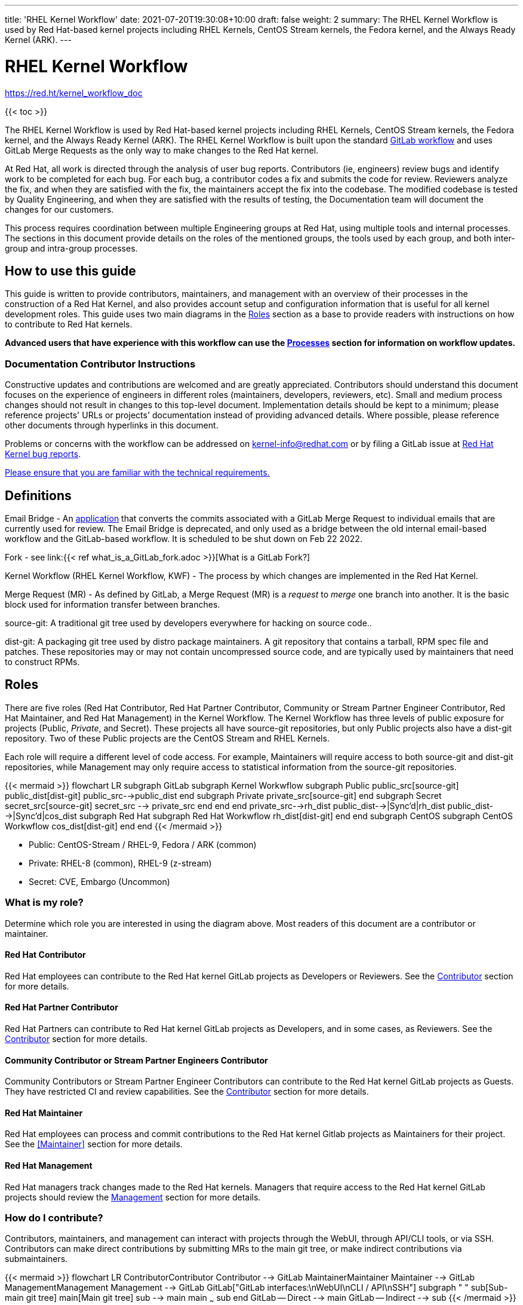 ---
title: 'RHEL Kernel Workflow'
date: 2021-07-20T19:30:08+10:00
draft: false
weight: 2
summary: The RHEL Kernel Workflow is used by Red Hat-based kernel projects including RHEL Kernels, CentOS Stream kernels, the Fedora kernel, and the Always Ready Kernel (ARK).
---

= RHEL Kernel Workflow

https://red.ht/kernel_workflow_doc[https://red.ht/kernel_workflow_doc]

{{< toc >}}

The RHEL Kernel Workflow is used by Red Hat-based kernel projects including RHEL Kernels, CentOS Stream kernels, the Fedora kernel, and the Always Ready Kernel (ARK).  The RHEL Kernel Workflow is built upon the standard https://docs.gitlab.com/ee/topics/gitlab_flow.html[GitLab workflow] and uses GitLab Merge Requests as the only way to make changes to the Red Hat kernel.

At Red Hat, all work is directed through the analysis of user bug reports.  Contributors (ie, engineers) review bugs and identify work to be completed for each bug.  For each bug, a contributor codes a fix and submits the code for review.  Reviewers analyze the fix, and when they are satisfied with the fix, the maintainers accept the fix into the codebase.  The modified codebase is tested by Quality Engineering, and when they are satisfied with the results of testing, the Documentation team will document the changes for our customers.

This process requires coordination between multiple Engineering groups at Red Hat, using multiple tools and internal processes.  The sections in this document provide details on the roles of the mentioned groups, the tools used by each group, and both inter-group and intra-group processes.

== How to use this guide

This guide is written to provide contributors, maintainers, and management with an overview of their processes in the construction of a Red Hat Kernel, and also provides account setup and configuration information that is useful for all kernel development roles. This guide uses two main diagrams in the <<Roles>> section as a base to provide readers with instructions on how to contribute to Red Hat kernels.

*Advanced** users that have experience with this workflow can use the <<Processes>> section **for information on workflow updates.*

=== Documentation Contributor Instructions

Constructive updates and contributions are welcomed and are greatly appreciated.  Contributors should understand this document focuses on the experience of engineers in different roles (maintainers, developers, reviewers, etc).  Small and medium process changes should not result in changes to this top-level document. Implementation details should be kept to a minimum; please reference projects' URLs or projects' documentation instead of providing advanced details.  Where possible, please reference other documents through hyperlinks in this document.

Problems or concerns with the workflow can be addressed on mailto:kernel-info@redhat.com[kernel-info@redhat.com] or by filing a GitLab issue at https://gitlab.com/redhat/rhel/src/kernel/bugreports[Red Hat Kernel bug reports].

https://redhat.gitlab.io/centos-stream/src/kernel/documentation/[Please ensure that you are familiar with the technical requirements.]

== Definitions

Email Bridge - An https://gitlab.com/cki-project/patchlab[application] that converts the commits associated with a GitLab Merge Request to individual emails that are currently used for review. The Email Bridge is deprecated, and only used as a bridge between the old internal email-based workflow and the GitLab-based workflow. It is scheduled to be shut down on Feb 22 2022.

Fork - see link:{{< ref what_is_a_GitLab_fork.adoc >}}[What is a GitLab Fork?]

Kernel Workflow (RHEL Kernel Workflow, KWF) - The process by which changes are implemented in the Red Hat Kernel.

Merge Request (MR) - As defined by GitLab, a Merge Request (MR) is a _request_ to _merge_ one branch into another. It is the basic block used for information transfer between branches.

source-git: A traditional git tree used by developers everywhere for hacking on source code..

dist-git: A packaging git tree used by distro package maintainers.  A git repository that contains a tarball, RPM spec file and patches.  These repositories may or may not contain uncompressed source code, and are typically used by maintainers that need to construct RPMs.

== Roles

There are five roles (Red Hat Contributor, Red Hat Partner Contributor, Community or Stream Partner Engineer Contributor, Red Hat Maintainer, and Red Hat Management) in the Kernel Workflow.  The Kernel Workflow has three levels of public exposure for projects (Public, _Private_, and Secret).  These projects all have source-git repositories, but only Public projects also have a dist-git repository.  Two of these Public projects are the CentOS Stream and RHEL Kernels.

Each role will require a different level of code access.  For example, Maintainers will require access to both source-git and dist-git repositories, while Management may only require access to statistical information from the source-git repositories.

{{< mermaid >}}
flowchart LR
	subgraph GitLab
		subgraph Kernel Workwflow
			subgraph Public
				public_src[source-git]
				public_dist[dist-git]
				public_src-->public_dist
			end
			subgraph Private
				private_src[source-git]
			end
			subgraph Secret
				secret_src[source-git]
				secret_src --> private_src
			end
		end
	end
	private_src-->rh_dist
	public_dist-->|Sync'd|rh_dist
	public_dist-->|Sync'd|cos_dist
	subgraph Red Hat
		subgraph Red Hat Workwflow
			rh_dist[dist-git]
		end
	end
	subgraph CentOS
		subgraph CentOS Workwflow
			cos_dist[dist-git]
		end
	end
{{< /mermaid >}}

- Public: CentOS-Stream / RHEL-9, Fedora / ARK (common)
- Private: RHEL-8 (common), RHEL-9 (z-stream)
- Secret: CVE, Embargo (Uncommon)

=== What is my role?

Determine which role you are interested in using the diagram above.  Most readers of this document are a contributor or maintainer.

==== Red Hat Contributor

Red Hat employees can contribute to the Red Hat kernel GitLab projects as Developers or Reviewers.  See the <<Contributor>> section for more details.

==== Red Hat Partner Contributor

Red Hat Partners can contribute to Red Hat kernel GitLab projects as Developers, and in some cases, as Reviewers.  See the <<Contributor>> section for more details.

==== Community Contributor or Stream Partner Engineers Contributor

Community Contributors or Stream Partner Engineer Contributors can contribute to the Red Hat kernel GitLab projects as Guests. They have restricted CI and review capabilities.  See the <<Contributor>> section for more details.

==== Red Hat Maintainer

Red Hat employees can process and commit contributions to the Red Hat kernel Gitlab projects as Maintainers for their project.  See the <<Maintainer>> section for more details.

==== Red Hat Management

Red Hat managers track changes made to the Red Hat kernels.  Managers that require access to the Red Hat kernel GitLab projects should review the <<Management>> section for more details.


=== How do I contribute?

Contributors, maintainers, and management can interact with projects through the WebUI, through API/CLI tools, or via SSH.  Contributors can make direct contributions by submitting MRs to the main git tree, or make indirect contributions via submaintainers.

{{< mermaid >}}
flowchart LR
	Contributor((Contributor))
	Contributor --> GitLab
	Maintainer((Maintainer))
	Maintainer --> GitLab
	Management((Management))
	Management --> GitLab
	GitLab["GitLab interfaces:\nWebUI\nCLI / API\nSSH"]
	subgraph " "
		sub[Sub-main git tree]
		main[Main git tree]
		sub --> main
		main ~~~ sub
	end
	GitLab -- Direct --> main
	GitLab -- Indirect --> sub
{{< /mermaid >}}

Determine which role you are interested in from the diagram above, and read the section on that role below.

=== Contributor

Contributors may both provide and review code to Red Hat kernel projects via GitLab Merge Requests.  The contributions can occur via the GitLab WebUI, through API/CLI tools, or via SSH.  Contributions can occur directly to the project or via a submaintainer.

==== Setup

New users should follow the <<Account Setup & Configuration>> and configure link:{{< ref rhel_kernel_workflow.adoc >}}#user-content-tools[tooling for working with the Red Hat kernel trees] sections below.  Advanced users may optionally reference the link:{{< ref README.adoc >}}[Developer Quick Start Guide].

==== Developers for RHEL

Red Hat uses its own Jira instance, https://issues.redhat.com[https://issues.redhat.com], to track feature requests and bug reports.  *All contributions must be associated with a Jira, so all contributors are required to have a* link:{{< ref rhel_kernel_workflow.adoc >}}#jira-configuration[*jira account*].

Contributions to Red Hat kernel projects can be rejected for both formatting, procedural, and technical concerns. Contributions must strictly adhere to the link:{{< ref CommitRules.adoc >}}[Red Hat Kernel Guidelines for Commits and Merge Requests] (a.k.a CommitRules) to avoid rejections for trivial issues.

RHEL Developers can find additional information on the contribution process in the <<Contributor Developer Processes>> section.  Long time developers of the RHEL kernel may find it useful to link:{{< ref email_vs_GitLabMR.adoc >}}[review the differences between an email-based workflow and the GitLab model].

==== Reviewers for RHEL

All contributions to the Red Hat Kernels must be reviewed by Red Hat engineers, however, at management discretion Red Hat Partner Engineers may be asked to review contributions.

Reviewers must examine changesets for stability, security, and other technical issues.  If the changes are acceptable reviewers can respond with a positive acknowledgement (ACK), or if the changes   additional refinement reviewers can respond with a rejection (NACK).

Reviewers can find instructions on providing ACKs and NACKs, and other information on the review process in the <<Contributor Reviewer Processes>> section.

==== Developers for kernel-ark (ARK) or Fedora

Contributors for the upstream kernel-ark tree can find details on how to contribute to the kernel-ark project in the https://cki-project.gitlab.io/kernel-ark/[kernel-ark WIKI].

==== Quality Engineering for RHEL

Quality Engineering (QE) contributors are responsible for verifying the stability and functionality of changes proposed in MRs.  The QE verification process may include checking that the correct automated tests are run, manually testing the changes themselves, and/or working with non-Red Hat QE to run tests.

Most MRs are blocked until an assigned QE person verifies the stability and functionality of the changes.  <TBD: Process for QE verification>.

All Red Hat QE Engineers must have a link:{{< ref rhel_kernel_workflow.adoc >}}#jira-configuration[jira account].  Red Hat uses its own Jira instance, https://issues.redhat.com[https://issues.redhat.com], to track feature requests and bug reports.  All contributions must be associated with a Jira so *all contributors must have a Red Hat Jira account*.

==== CI / Workflow Contributor

CI / Workflow contributors are responsible for the backend automation that implements https://gitlab.com/cki-project/kernel-webhooks[https://gitlab.com/cki-project/kernel-webhooks] project.

==== Setup

New users should follow the <<Account Setup & Configuration>>.

All Red Hat maintainers must have a link:{{< ref rhel_kernel_workflow.adoc >}}#jira-configuration[jira account].  Red Hat uses its own Jira instance, https://issues.redhat.com[https://issues.redhat.com], to track feature requests and bug reports.  All contributions must be associated with a Jira so *all maintainers must have a Red Hat Jira account*.

==== Kernel Maintainer

The maintainers integrate GitLab MRs to the Red Hat kernel stream branch, ensuring compliance with the link:{{< ref CommitRules.adoc >}}[Red Hat Kernel Guidelines for Commits and Merge Requests]. They perform kernel builds for each stream, add bugs to erratas, and ensure proper bug triaging.

The kernel maintainer commits and pushes changes from the source-git tree to the dist-git tree, following the link:https://gitlab.com/redhat/rhel/sst/kernel-maintainers/docs/-/blob/master/workflow-zstream.adoc[Z-stream] and link:https://gitlab.com/redhat/rhel/sst/kernel-maintainers/docs/-/blob/master/build-ystream.adoc[Y-stream] processes. Kernel maintainers can determine which MRs can be merged to the source-git by using the kernel-webhooks ReadyForMerge status on merge requests.

==== Kernel Submaintainer

TBD.

The kernel submaintainer is a maintainer that commits and pushes changes from a forked source git tree to another source git tree (generally the main tree maintained by the kernel maintainer).  Their forked source git tree should be correctly TBD:<configured link> to utilize <<Kernel-webhooks>>.

Kernel Submaintainers can use the TBD:<Patch Ready Process> to determine which MRs can be committed to the git tree.

When the submaintainer determines their tree is ready for inclusion into the main git tree, they follow the <<Contributor Developer Processes>> to submit a merge request.

==== Kernel Embargo Coordinator

TBD.

The kernel embargo coordinator is a maintainer that handles secret commits that are not consumable for public consumption for a given amount of time.  They commit and push changes from a restricted forked source git tree to another source git tree (generally the main tree maintained by the kernel maintainer).

Follow the <<Kernel Submaintainer>> section using the Embargo rules when possible.

=== Management

Management is responsible for ensuring Red Hat Kernel changes are delivered according to their predetermined deadlines.  Managers typically do not directly contribute to the Red Hat kernel and need to access GitLab for status and changeset information.  Managers should review the <<Account Setup & Configuration>> section.

==== Setup

New users should follow the <<Account Setup & Configuration>>

==== Subsystem Team Leads

TBD.

==== Red Hat Managers

TBD.

== Kernel Git Repository Information

There are many public and private link:{{< ref kernel_git_repo_info.adoc >}}[source-git and dist-git repositories] that are used in the construction of the Red Hat and CentOS Stream kernels.  The repositories include both kernel source code control and testing (CKI) repositories.

== Notifications

The Red Hat Kernel Workflow uses email to inform developers about changesets they may be interested in or are responsible for reviewing.  Information on the different types of notifications, including GitLab Email, CODEOWNERS, and kernel-watch can be found link:{{< ref kernel_changeset_notifications.adoc >}}[here].

== Processes

The Red Hat Kernel Workflow uses link:https://gitlab.com[GitLab] and link:https://issues.redhat.com[Red Hat's Jira instance] as the engines of change for the RHEL kernel.  Contributors, Reviewers, Maintainers, and Managers have processes that interact with these two tools.  Information and instructions for many of these processes are detailed in the subsections below.

=== Contributor Developer Processes

Contributors can follow link:{{< ref general_build_instructions.adoc >}}[these instructions] to locally compile the kernel.  Contributors can use the GitLab WebUI to contribute code through Merge Requests.  Red Hat recommends the GitLab command line interface tool, link:{{< ref lab.adoc >}}[lab], for submitting Merge Requests.

==== Submitting a Merge Request

Contributors can follow these general https://docs.gitlab.com/ee/user/project/merge_requests/creating_merge_requests.html[instructions on submitting an MR] using the GitLab UI.  Contributors to RHEL kernel projects should also follow these Red Hat specific instructions of the link:{{< ref CommitRules.adoc >}}[Commit Rules]. The link:{{< ref lab.adoc >}}[lab] GitLab command line tool can also be used to submit Merge Requests.

The <<Kernel-webhooks>> will automatically assign reviewers based on the changeset's code content.  Changesets that modify many subsystems or drivers will result in a large number of reviewers assigned to the merge request.  To avoid this problem it is strongly encouraged that Merge Request Authors follow upstream's guidance on separating code changes: "https://www.kernel.org/doc/html/latest/process/submitting-patches.html#separate-your-changes[If you cannot condense your patch set into a smaller set of patches, then only post say 15 or so at a time and wait for review and integration]".

==== Bot Tasks and Commands

After the merge request has been created, the developer can follow the status of the automated checks and the review process using scoped labels created by the <<Kernel-webhooks>>. The checks can also be triggered again by putting webhook commands in the MR comments.

=== Contributor Reviewer Processes

All reviews can be completed through the GitLab WebUI.  Red Hat recommends using the xref:revumatic.adoc[revumatic] utility for reviews for a terminal-based experience.

==== Approving and Blocking Merge Requests

Red Hat Employee Contributors can follow the link:{{< ref merge_request_approvals_and_blocks.adoc >}}[Merge Request Approval Procedure].  In some cases, Red Hat Partner Contributors may be asked by their manager to also review Merge Requests.

Community Contributors and Stream Partner Engineer Contributors are able to participate in discussions but do not have the ability to approve or block merge requests.

==== Finding Merge Requests to review

Reviewers can find MRs to review by using the `Merge Requests` tab on the GitLab UI for the Project, or use one of the utilities such as xref:revumatic.adoc[revumatic] or https://gitlab.com/prarit/rhstatus[rhstatus].  Additionally the link:https://gitlab.com/zaquestion/lab[lab] tool provides functionality to import and display MRs.

Reviewers that are interested in watching change in specific areas of the kernel should review the <<Notifications>> section.

=== Maintainer Patch Ready Process

TBD.

Maintainers rely on <<Kernel-webhooks>> to determine if a merge request is safe to commit. Every merge request must pass a technical review, business review and testing before being approved.

To determine which patches are ready for inclusion, the maintainer can use the WebUI or the link:{{< ref lab.adoc >}}[lab].

=== Management Process

TBD.

== Account Setup & Configuration

=== Jira Configuration

Red Hat uses its own Jira instance, https://issues.redhat.com[https://issues.redhat.com], to track feature requests and bug reports.  Red Hat requires that all contributions must be associated with a Jira so *all contributors must have a Red Hat Jira account*.  To open a new Jira account see https://issues.redhat.com[https://issues.redhat.com].

Red Hat employees must associate their redhat.com email address with their bugzilla account, and must be part of the "Redhat: Red Hat Employee (internal)" group.  Red Hat employees can request access to the group https://issues.redhat.com/page.cgi?id=workflows/group_request.html[here].

When creating a Jira for the kernel, reporters should be sure to clearly explain what the problem they encountered was, how it occurred, and if necessary, what platform (vendor and model) it was seen on.  Reporters are encouraged, but not required, to provide a solution (link to an upstream patch or a suggestion for a fix, etc.).  Reporters and contributors should not reuse Jiras for multiple issues or problems.

== GitLab Work Environment

All Red Hat Kernels are hosted on GitLab so all contributors must set up a GitLab account to contribute to the Red Hat Kernel.  Red Hat Employees are granted Developer and Reviewer status by default, and Maintainer status if necessary.  Red Hat Partner Engineers are granted Developers status by default.

*Red Hat contributors to Red Hat Kernel projects must link:{{< ref RH_and_GitLab_Configuration.adoc >}}[configure a Red Hat GitLab account] and submit merge requests through that account.  Community Contributors or Stream Partner Engineer contributors to Red Hat Kernel Projects must configure a GitLab account(TBD).*

== Tools

This section provides recommended tooling for working with the GitLab workflow and other tooling including workflow bots and CI automation used by CI/Workflow contributors.

While Red Hat Engineers may use different tools, *it is strongly recommended that Red Hat contributors use the recommended tools below*.  Red Hat Engineering will not provide assistance or support for custom tooling or other tooling available on the internet.

=== lab

https://github.com/zaquestion/lab[lab] is a command line utility for GitLab.  Similar to the widely used `hub` command for github, lab provides a simple to use command line interface to many of GitLab's UI procedures.  For the Red Hat process, lab will be primarily used as a developer and maintainer tool.

Instructions on installing and configuring lab can be found link:{{< ref lab.adoc >}}[here].

lab bugs can be reported by opening up issues at https://github.com/zaquestion/lab/issues[https://github.com/zaquestion/lab/issues].

=== revumatic

https://gitlab.com/redhat/centos-stream/src/kernel/utils/revumatic/[revumatic] is a GitLab code review tool that is specifically tailored to the Red Hat kernel workflow.  It detects issues like missing commit dependencies, KABI issues, and upstream code comparison issues.  Instructions for installing revumatic can be found in the repository’s https://gitlab.com/redhat/centos-stream/src/kernel/utils/revumatic/-/blob/main/README.md[README.md].

=== rhstatus

https://gitlab.com/prarit/rhstatus[rhstatus] is a tool that combines information from GitLab and Jira and provides status information in a color coded format.  rhstatus explicitly depends on the operation of the https://gitlab.com/cki-project/kernel-webhooks[kernel-webhooks] ACK/NACK bot in adding users as assignees or reviewers for MRs.

== Services

The Red Hat kernel workflow relies on services to perform continuous automation.

=== Gitlab

The core service that runs the workflow. +
Location: http://gitlab.com/redhat/[http://gitlab.com/redhat]

=== Kernel-webhooks

The webhooks services are executed in response to selected gitlab events.  These hooks are generally used to automate routine merge request validation tasks, updating labels and comments in the MR as needed to reflect readiness for merge by the maintainer.

Each of the webhooks has a scoped label that each hook is responsible for managing, and each one typically contains _NeedsReview_ or OK.  Some examples include _Signoff::OK_, _Jira::NeedsReview_, _Acks::NeedsReview_.  [.underline]#You can force a webhook to rerun, and for some webhooks additional detailed information back via a comment, by removing the webhook's Merge Request label.#

*Source Code:* https://gitlab.com/cki-project/kernel-webhooks/[https://gitlab.com/cki-project/kernel-webhooks/]

Descriptions of the webhooks can be found in the https://gitlab.com/cki-project/kernel-webhooks/-/tree/main/docs[kernel-webhook project's doc/] directory, and label descriptions can be found in the project's https://gitlab.com/cki-project/kernel-webhooks/-/blob/main/utils/labels.yaml[utils/label.yaml file].

One can subscribe to any label in GitLab, and receive any and all notifications for any merge request.

=== CI/CD
==== Continuous Integration (CI)

The CI service implemented by the Continuous Kernel Integration Project (CKI), is responsible for building test kernels and testing kernel changes.

We strongly encourage people new to the workflow to read the https://cki-project.org/l/devel-faq[introductory CKI documentation for developers]. It demystifies the process, teaches people how to take full advantage of CI and contains step by step debugging guides and answers for common questions.

==== Continuous Delivery (CD)

TBD.

The CD service is responsible for verifying the kernel changes are ready to be released in a compose.

This will be handled by CKI.

== FAQ

. I've read this document and I have questions and/or concerns.  Where can I ask for help?
	You can ask questions on mailto:kernel-info@redhat.com[kernel-info@redhat.com] or by opening an issue at the https://gitlab.com/redhat/centos-stream/src/kernel/bugreports[Red Hat Kernel bugreports project].

. Can I use other tools with GitLab?
	The GitLab WebUI is supported, and Red Hat recommends xref:lab.adoc[lab], xref:revumatic.adoc[revumatic] and rhstatus.  You can use other tools, but please be aware that we cannot help you with debugging or enhancing those tools.

. Is there a scratch space to work in?  I want to test out my own workflow/patch tools.
	You can use the https://gitlab.com/redhat/rhel/src/kernel/kernel-test[kernel-test git repository].

. How are Jiras and GitLab Merge Requests linked?
	The <<Kernel-webhooks>> add a link to the MR in the associated Jiras' Links section.   If the MR description was written to meet the requirements of link:{{< ref CommitRules.adoc >}}[CommitRules], then the MR will contain a link to the associated Jiras.

. Can I use my https://gitlab.cee.redhat.com[gitlab.cee.redhat.com] credentials on gitlab.com?
	No.  gitlab.cee.redhat.com is a completely independent instance of GitLab.  No information is shared between the two instances and we have no plans to do so.  Using a token generated on one instance with the other instance will never work.

. What OS versions can be used to work with the centos-stream kernel repositories and kernel workflow tools?
+
The current major release the latest CentOS-Stream repository is tracking and the one prior, plus any currently maintained version of Fedora.  As of CentOS-Stream-9's initial release, this means the supported developer platforms are RHEL8, RHEL9, Centos-Stream-9, Fedora 34, Fedora 35, and rawhide.
